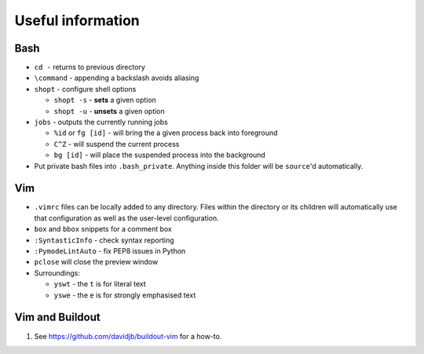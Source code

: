 Useful information
==================

Bash
----

* ``cd -`` returns to previous directory
* ``\command`` - appending a backslash avoids aliasing
* ``shopt`` - configure shell options

  * ``shopt -s`` - **sets** a given option
  * ``shopt -u`` - **unsets** a given option

* ``jobs`` - outputs the currently running jobs

  * ``%id`` or ``fg [id]`` - will bring the a given process back into
    foreground
  * ``C^Z`` - will suspend the current process
  * ``bg [id]`` - will place the suspended process into the background

* Put private bash files into ``.bash_private``. Anything inside this folder
  will be ``source``'d automatically.



Vim
---

* ``.vimrc`` files can be locally added to any directory. Files within the
  directory or its children will automatically use that configuration as well
  as the user-level configuration.
* ``box`` and ``bbox`` snippets for a comment box
* ``:SyntasticInfo`` - check syntax reporting
* ``:PymodeLintAuto`` - fix PEP8 issues in Python
* ``pclose`` will close the preview window
* Surroundings:

  + ``yswt`` - the ``t`` is for literal text
  + ``yswe`` - the ``e`` is for strongly emphasised text
  
Vim and Buildout
----------------

#. See https://github.com/davidjb/buildout-vim for a how-to.

